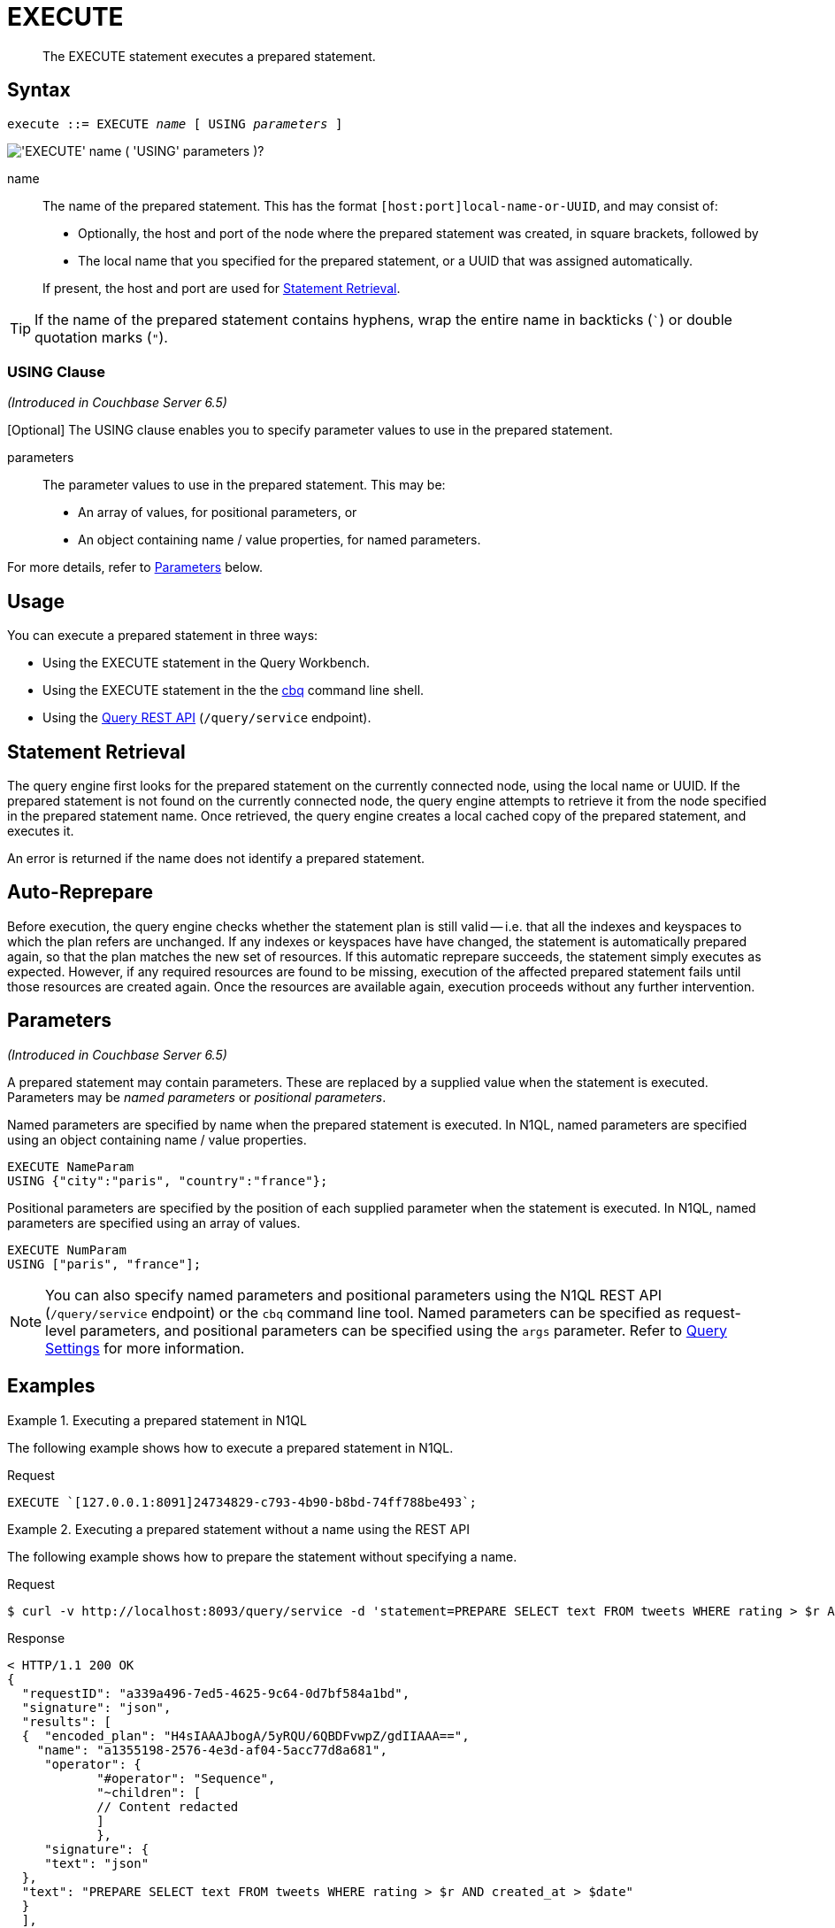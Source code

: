 = EXECUTE
:page-topic-type: concept
:imagesdir: ../../assets/images

[abstract]
The EXECUTE statement executes a prepared statement.

[[syntax]]
== Syntax

[subs="normal"]
----
execute ::= EXECUTE _name_ [ USING _parameters_ ]
----

image::n1ql-language-reference/execute.png["'EXECUTE' name ( 'USING' parameters )?"]

name::
The name of the prepared statement.
This has the format `[host:port]local-name-or-UUID`, and may consist of:
+
* Optionally, the host and port of the node where the prepared statement was created, in square brackets, followed by
* The local name that you specified for the prepared statement, or a UUID that was assigned automatically.

+
If present, the host and port are used for <<statement-retrieval>>.

TIP: If the name of the prepared statement contains hyphens, wrap the entire name in backticks (`{backtick}`) or double quotation marks (`"`).

=== USING Clause

_(Introduced in Couchbase Server 6.5)_

[Optional] The USING clause enables you to specify parameter values to use in the prepared statement.

parameters::
The parameter values to use in the prepared statement.
This may be:
+
* An array of values, for positional parameters, or
* An object containing name / value properties, for named parameters.

For more details, refer to <<parameters>> below.

[[usage]]
== Usage

You can execute a prepared statement in three ways:

* Using the EXECUTE statement in the Query Workbench.

* Using the EXECUTE statement in the the xref:tools:cbq-shell.adoc[cbq] command line shell.

* Using the xref:n1ql:n1ql-rest-api/index.adoc[Query REST API] (`/query/service` endpoint).

[[statement-retrieval]]
== Statement Retrieval

The query engine first looks for the prepared statement on the currently connected node, using the local name or UUID.
If the prepared statement is not found on the currently connected node, the query engine attempts to retrieve it from the node specified in the prepared statement name.
Once retrieved, the query engine creates a local cached copy of the prepared statement, and executes it.

An error is returned if the name does not identify a prepared statement.

[[auto-reprepare]]
== Auto-Reprepare

Before execution, the query engine checks whether the statement plan is still valid -- i.e. that all the indexes and keyspaces to which the plan refers are unchanged.
If any indexes or keyspaces have have changed, the statement is automatically prepared again, so that the plan matches the new set of resources.
If this automatic reprepare succeeds, the statement simply executes as expected.
However, if any required resources are found to be missing, execution of the affected prepared statement fails until those resources are created again.
Once the resources are available again, execution proceeds without any further intervention.

[[parameters]]
== Parameters

_(Introduced in Couchbase Server 6.5)_

A prepared statement may contain parameters.
These are replaced by a supplied value when the statement is executed.
Parameters may be _named parameters_ or _positional parameters_.

Named parameters are specified by name when the prepared statement is executed.
In N1QL, named parameters are specified using an object containing name / value properties.

====
[source,N1QL]
----
EXECUTE NameParam
USING {"city":"paris", "country":"france"};
----
====

Positional parameters are specified by the position of each supplied parameter when the statement is executed.
In N1QL, named parameters are specified using an array of values.

====
[source,N1QL]
----
EXECUTE NumParam
USING ["paris", "france"];
----
====

[NOTE]
You can also specify named parameters and positional parameters using the N1QL REST API (`/query/service` endpoint) or the `cbq` command line tool.
Named parameters can be specified as request-level parameters, and positional parameters can be specified using the `args` parameter.
Refer to xref:settings:query-settings.adoc[Query Settings] for more information.

[[examples]]
== Examples

.Executing a prepared statement in N1QL
====
The following example shows how to execute a prepared statement in N1QL.

.Request
[source,N1QL]
----
EXECUTE `[127.0.0.1:8091]24734829-c793-4b90-b8bd-74ff788be493`;
----
====

.Executing a prepared statement without a name using the REST API
====
The following example shows how to prepare the statement without specifying a name.

.Request
[source,shell]
----
$ curl -v http://localhost:8093/query/service -d 'statement=PREPARE SELECT text FROM tweets WHERE rating > $r AND created_at > $date'
----

.Response
[source,shell]
----
< HTTP/1.1 200 OK
{
  "requestID": "a339a496-7ed5-4625-9c64-0d7bf584a1bd",
  "signature": "json",
  "results": [
  {  "encoded_plan": "H4sIAAAJbogA/5yRQU/6QBDFvwpZ/gdIIAAA==",
    "name": "a1355198-2576-4e3d-af04-5acc77d8a681",
     "operator": {
            "#operator": "Sequence",
            "~children": [
            // Content redacted
            ]
            },
     "signature": {
     "text": "json"
  },
  "text": "PREPARE SELECT text FROM tweets WHERE rating > $r AND created_at > $date"
  }
  ],
  "status": "success",
  "metrics": {
  "elapsedTime": "1.970679ms",
  "executionTime": "1.889351ms",
  "resultCount": 1,
  "resultSize": 2261
 }
}
----

The following example uses the server-generated name of the prepared statement to execute the statement.

.Request:
[source,shell]
----
$ curl -v http://localhost:8093/query/service -d 'prepared="a1355198-2576-4e3d-af04-5acc77d8a681"&$r=9.5&$date="1-1-2014"'
----

.Response:
[source,shell]
----
< HTTP/1.1 200 OK
{
 "requestID": "1bd9956b-bc8e-478a-bd84-3955fe2db047",
 "signature": {
 "text": "json"
 },
 "results": [
 {
  "text": "Couchbase is my favorite database"
 }
 ],
 "status": "success",
 "metrics": {
 "elapsedTime": "1.527795ms",
 "executionTime": "1.443748ms",
 "resultCount": 0,
 "resultSize": 0
 }
}
----
====

.Executing a prepared statement with a name using the REST API
====
The following example specifies a [.param]`name` for the prepared statement.

.Request:
[source,shell]
----
$ curl -v http://localhost:8093/query/service -d 'statement=PREPARE fave_tweets FROM SELECT text FROM tweets WHERE rating >= $r'
----

.Response:
[source,shell]
----
< HTTP/1.1 200 OK
 {
        "requestID": "a339a496-7ed5-4625-9c64-0d7bf584a1bd",
        "signature": "json",
        "results": [
        {   "encoded_plan": "H4sIAAAJbogA/5yRQU/6QBDFvwpZ/gdIIAAA==",
        "name": "fave_tweets",
        "operator": {
        // and so on
        ...
----

The following example uses the [.param]`name` specified in the example above to run the prepared statement.

.Request:
[source,shell]
----
$ curl -v http://localhost:8093/query/service -d 'prepared="fave_tweets"&$r=9.5'
----

.Response
[source,shell]
----
< HTTP/1.1 200 OK
{
 "requestID": "1bd9956b-bc8e-478a-bd84-3955fe2db047",
 "signature": {
 "text": "json"
 },
 "results": [
 {
   "text": "Couchbase is my favorite database"
  }
  ],
 "status": "success",
 "metrics": {
 "elapsedTime": "1.527795ms",
 "executionTime": "1.443748ms",
 "resultCount": 0,
 "resultSize": 0
 }
 }
----
====

[[related]]
== Related

* For information on preparing a statement for execution, refer to xref:n1ql-language-reference/prepare.adoc[PREPARE].

